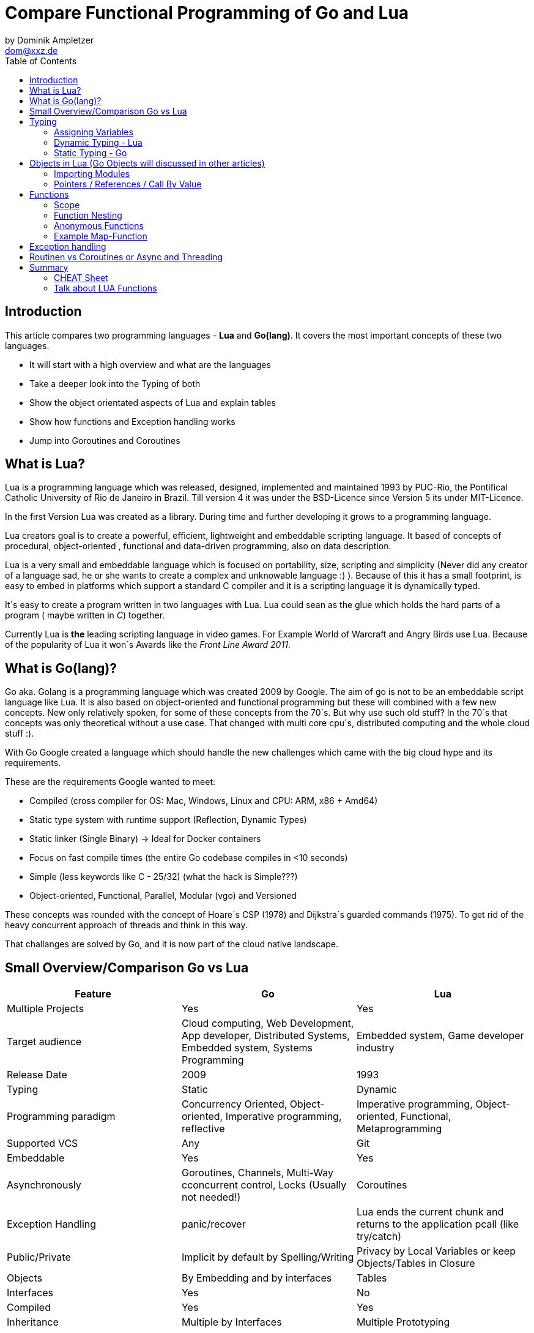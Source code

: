 = Compare Functional Programming of Go and Lua
by Dominik Ampletzer <dom@xxz.de>
:toc:


== Introduction

This article compares two programming languages - *Lua* and  *Go(lang)*. It covers the most important concepts of these
two languages.

- It will start with a high overview and what are the languages
- Take a deeper look into the Typing of both
- Show the object orientated aspects of Lua and explain tables
- Show how functions and Exception handling works
- Jump into Goroutines and Coroutines

== What is Lua?

Lua is a programming language which was released, designed, implemented and maintained 1993 by PUC-Rio,
the Pontifical Catholic University of Rio de Janeiro in Brazil. Till version 4 it was under the
BSD-Licence since Version 5 its under MIT-Licence.

In the first Version Lua was created as a library. During time and further developing it grows to a programming language.

Lua creators goal is to create a powerful, efficient, lightweight and embeddable scripting language. It based of
concepts of procedural, object-oriented , functional and data-driven programming, also on data description.

Lua is a very small and embeddable language which is focused on portability, size, scripting and simplicity (Never did
any creator of a language sad, he or she wants to create a complex and unknowable language :) ). Because of this it has
a small footprint, is easy to embed in platforms which support a standard C compiler and it is a scripting language it
is dynamically typed.

It´s easy to create a program written in two languages with Lua. Lua could sean as the glue which holds the hard parts
of a program ( maybe written in _C_) together.

Currently Lua is *the* leading scripting language in video games. For Example World of Warcraft and Angry Birds use
Lua. Because of the popularity of Lua it won´s Awards like the _Front Line Award 2011_.

== What is Go(lang)?

Go aka. Golang is a programming language which was created 2009 by Google. The aim of go is not to be an embeddable
script language like Lua. It is also based on object-oriented and functional programming but these will combined with
a few new concepts. New only relatively spoken, for some of these concepts from the 70´s. But why use such old stuff?
In the 70´s that concepts was only theoretical without a use case. That changed with multi core cpu´s, distributed
computing and the whole cloud stuff :).

With Go Google created a language which should handle the new challenges which came with the big cloud hype and its
requirements.

These are the requirements Google wanted to meet:

- Compiled (cross compiler for OS: Mac, Windows, Linux and CPU: ARM, x86 + Amd64)
- Static type system with runtime support (Reflection, Dynamic Types)
- Static linker (Single Binary) -> Ideal for Docker containers
- Focus on fast compile times (the entire Go codebase compiles in <10 seconds)
- Simple (less keywords like C - 25/32) (what the hack is Simple???)
- Object-oriented, Functional, Parallel, Modular (vgo) and Versioned

These concepts was rounded with the concept of Hoare´s CSP (1978) and Dijkstra´s guarded commands (1975). To get rid
of the heavy concurrent approach of threads and think in this way.

That challanges are solved by Go, and it is now part of the cloud native landscape.


== Small Overview/Comparison Go vs Lua

|===
|Feature |Go |Lua

|Multiple Projects
|Yes
|Yes

|Target audience
|Cloud computing, Web Development, App developer, Distributed Systems, Embedded system, Systems Programming
|Embedded system, Game developer industry

|Release Date
|2009
|1993

|Typing
|Static
|Dynamic

|Programming paradigm
|Concurrency Oriented, Object-oriented, Imperative programming, reflective
|Imperative programming, Object-oriented, Functional, Metaprogramming

|Supported VCS
|Any
|Git

|Embeddable
|Yes
|Yes

|Asynchronously
|Goroutines, Channels, Multi-Way cconcurrent control, Locks (Usually not needed!)
|Coroutines

|Exception Handling
|panic/recover
|Lua ends the current chunk and returns to the application pcall (like try/catch)

|Public/Private
|Implicit by default by Spelling/Writing
|Privacy by Local Variables or keep Objects/Tables in Closure

|Objects
|By Embedding and by interfaces
|Tables

|Interfaces
|Yes
|No

|Compiled
|Yes
|Yes

|Inheritance
|Multiple by Interfaces
|Multiple Prototyping

|===

== Typing

One of the biggest differences between Lua an Go is typing. Lua is a dynamic types scripting language and Go on the
other hand is a simplified static typed language. Both concepts has it´s pros and cons and won´t discussed in this
article (These should be done of fanboys on conventions, talks and papers). These article shows a high look on the
concepts and how it is done in the languages.

=== Assigning Variables

Lua and Go allows multi assignment like:

    a,b = 1,2   // Lua
    a,b := 1,2  // Go - uses ':=' to declare and set values

Very interesting on this example is that Go *knows* the type of the variable by declaring it with a value. This could
also be done explicit by:

    a int
    a = 1

but is is still static.


Multi assignment allows funny things like to swap without a swap function

    a,b = b,a

or to receive multiple return values of a function without complicate handling (Exception Handling)

    result, error = f()   // Lua
    result, error := f()  // Go


=== Dynamic Typing - Lua

Languages with dynamic typing check the type during runtime. This means it is not important or the programmer has to
care about which variable holds which type. It could be said a variable could handle values of different types
(of course not in the same time but in the variable lifecycle). In the next example it will be clearer:

    a = 1
    a = "eins"
    a = f()
    ...

There is no need for casting to get an int into a double/float or what ever. Sounds nice. But there is a lot for the
programmer to do, if he wants build a stable program. He has to check his variable during input, handling and output.
He or she can´t be sure is that variable really numeric value or only a string, which only looks numeric. Even worse if
you add to an int an object because in both variable was an int but during runtime it was overridden by any object or
what ever.

On the other hand if you know there are only correct types and variables, it is very easy to handle them. The casting
operation always works correct if needed, the code looks very clean, and one can handle different types the same way.

=== Static Typing - Go

For *Go* is it very important to have static typing with a lot of syntactic sugar.  In Go one can’t assign to a variable
in different types (Why should someone do that? Its much easier to create a new variable).

    a := 1      // a will declared as a variable from the type integer an gets the value

    // equivalent to
    a int
    a = 1

    a = "one" // will occur a panic Type Error

These concept makes it very easy for developers to know which values he or she needs for calling functions or handle
return values. Because every time it is totally clear which variables, params or return values has to be handled.

Of course static typing have problems or ugly sides. Should there be an Array of Objects and it is totally clear that
only Integer values are in it you have to cast them explicitly.

    arr_1 := []any{2, 3, 4}
    a ;= 1
    a := a + arr_1[0].(int)
    or
    arr_2 := []int{1, 2, 3}
    b := 2 + arr_2[0]

Another important thing to say is that if one declares variables one must also declare the type. It´s not a big deal,
but it´s good to know and a kind of syntactic sugar.

The static approach has also effects on functions. The parameters can only be declared with types. Because of this,
should the parameter not be clear during creating the function or to use in several ways you have to cast explicit like:

    func foo (a string, b int) string{
        return "Some Value"
    }
    type Any interface{}
    func foo_2(a Any, b Any) Any{
        x string
        b int
        x = a.(string)
        y = b.(int)
        return "Some Value"
    }
    result string
    result = foo_2("Some", 2).(string)


The example shows that the function params could only be string for _a_ and an integer for _b_. _foo_ must return a
string. In the second function you have to cast the params and return value to fit the correct type. Main benefit is
that the developer can easily see the correct type and use it in the correct way. IDE´s and at last the compiler are
able to find type errors. In worst case function _foo_2_ could still occur an type error during runtime. Go allows type
save casts but if it will cast in the wrong type an error occur.

Static typing helps developer to prevent errors. But if it helps to understand the code and supports, readability depend
on the developer who uses it.

Let’s take a look on Lua functions to see how it will look there:

    function foo (n)
        n = n or 1
        n + 1
        return n
    end

Without saying which concept is better, dynamic or static could you answer following questions?

- Which type has the parameter? Or how should _foo_ be called?
- Will you return something? And which type will it have?
- Must the parameter be set?

That’s not really fair. There still exists documentation and the function parameter naming could show if it’s needed and
which type is to use. But you don´t have compiler or IDE support for this kind of typing.

Should foo be called like _foo("abc")_ it will occur an invalid-type-exception during runtime and in the worst case the
program will break.

One of the benefits of dynamic typing is it is much easier to write, you don´t care about explicit typing and variables
could reused for what the developer needs not for what it is declared. Code can be much smaller and during developing
the developer know which types he uses if he even cares . Anonymous functions are called in an explicit context where
the types are known.  So why should there be types defined? There is only one way to use and it´s absolute clear!

== Objects in Lua (Go Objects will discussed in other articles)

Objects in Lua are called _Tables_. They are a kind of associative array. These array store different kinds of values.
That values can be indexed by number or string. Tables have no fixed size known from other languages and could grow
dynamically during runtime. Take a look of how _Tables_ could look:

    TableA = { 1, "One", boolean}
    print(TableA[2])                                    // One - Lua starts to index by 1
    TableB = { first = "ONE", second= 2 , third = false}
    print(TableA["second"])                             // 2
    TableC = {first = 1, second = 2, 3}
    print(TableC["first"}, TableC.second, TableC[1])    // 1 2 3 - Because 3 is the first none named value!!!

This data structure will be used for every structure in Lua like ordinary arrays, symbol tables, sets, records and queues.

Tables in Lua are neither values nor variables, they are objects. As such there are no hidden copies or creation of new
tables behinde the scenes, the program manipulates tables by references.

If there is the need for a new table you can just create it like in the example above. There is no need for constructor.

To get the same behaviour as for object or classes in other languages the tables has to be extended with first-class
functions. That could be done in several ways like:

    LanguageTable = {
        de = "", en = "",
        New = function()
            helloT = {}
            for k, v in pairs(HelloTable) do
                helloT[k] = v
            end
            return helloT
        end,
        german = function(param)
            print(param.de)
        end,
        english = function(param)
            print(param.en)
        end
    }
    a = LanguageTable.New()
    a.de = "Servus"
    a.en = "HI"
    a.german(a)                  // Servus
    a.english(a)                 // HI

or more syntactical sugar and more functionality with metatable

 LanguageTable = {
        de = "", en = "",
        metaTable = {},
        New = function()
            helloT = {}
            setmetatable(helloT, LanguageTable.metaTable)   // setmetatable come from lua
            helloT.de = LanguageTable.de
            helloT.en = LanguageTable.en
            helloT.german = LanguageTable.german
            helloT.english = LanguageTable.english
            helloT.metaTable = LanguageTable.metaTable
            return helloT
        end,
        german = function(self) // convention
            print(self.de)
        end,
        english = function(self)
            print(self.en)
        end
    }
    a = LanguageTable.New()
    a.de = "Servus"
    a.en = "HI"
    a:german()                  // Servus - :-Notation passes self as parameter
    a:english()                 // HI





first-class functions + tables ~ objects
syntactical sugar for methods - handles self

a:foo(x) => a.foo(a,x)

    function a:foo(x)
        ...
    end

=>

    a.foo = function(self,x)
        ...
    end

Lua doesn´t need Interfaces in the usual meaning. An interface says that an Object which includes an Interface has specific
functions, methods or properties. But in Lua there are no Objects like in Java. But OO Programming way is possible if
functions and tables are seen as an Object

*Go*

interfaces vai

    type x interface{
    }
=== More Characteristics of Lua and Go

=== Importing Modules

In Lua the creators say with a smily maybe the import is maybe to dynamic. The linking to the "math"-library is
never be checked. During execution it is there or the program throws an error.

    local m = require "math"
    print(m.sqrt(10))

Go has static linking. Special is that the whole Path the the imported Package/Library has to be written. If the
developer uses a state of the art IDE, that IDE handles imports for the Developer so he hasn´t to care.

    import "fmt"
    fmt.println("Hello World")

=== Pointers / References / Call By Value

*Lua* don´t offer Pointers (of course internal it uses references to memory) depending on the data-type there were
reference or values copied. Lua handles allocation and deallocation of strings and other objects.

Or more simple all types are passed by value, but function, table, userdata and thread are reference types. An
exception is String it is immutable and will handled as a reference to a new created string. So it has same behaves
like a value type, but with better performance. (i have no idea why better performance)

*Go* offer Pointer and all functionality which came with that opportunity.

== Functions

Now the basics are clear. Let’s take a deeper dive into the functions of both languages.

=== Scope

*Lua* uses lexical scoping this means unlike global variables, local variables have their scope limited to the block
where they are declared. A block is the body of a control structure, the body of a function or a chunk (the file or
string with the code where the variable is declared). That´s the same for functions, so we could create typical closures
like:

    function sequence ()
        local i = 0
        return function ()
            i ++
            return i
        end
    end

*Go* has nearly the same behaviour except global variables, Go doesn´t contain them. The scoping of Go is called lexical
blocks, which means the same as Lua´s lexical scope. The syntactic block is a sequence of statements enclosed in braces
that surround the body of a function or loop. There is a lexical scope for the entire source code, called the universal
scope: For each package, file, function, loop, switch, switch-case, select and of course for each lexical scope. Imports
are in the file level scope. Closures in Go look nearly the same as in Lua:

    func sequence() func() int  {
    	i := 0
    	return func() int {
    		i++
    		return i
    	}
    }

As we can see  both can handle closures and functions as first class values/citizens. Which means you can treat
functions as values. Functions could be function parameter, return values (higher-order functions) or stored in variables.

=== Function Nesting

As expected both languages have function nesting like we see in *Lua*

    function foo(x)
        function p(y)
            print(y)
        end
        p(2*x)
    end

and *Go*

    func foo(x int) {
    	b := func(y int) {
    		fmt.Println(y)
    	}
    	b(2 * x)
     }

=== Anonymous Functions

Beside function nesting there are in both languages anonymous functions

    add = (function (x,y) return x+y end)   // Lua
    add := func(x int, y int) int {         // Go
    		return x + y
    	}


=== Example Map-Function

The "canonical" example of a function that takes another function as a parameter is _map_. Unfortunately _map_ does not
come with *Lua*, so we'll have to code it ourselves.

    function map(func, array)
        local new_array = {}
        for i,v in ipairs(array) do // ipairs returns simple said the key and value
            new_array[i] = func(v)
        end
        return new_array
    end

This is a simple map implementation that only works with one array. But it works well:

    return table.concat(map(double, {1,2,3}),",") // 2,4,6

Its very funny that *Go* same as Lua does not include a map function. So to compare code it ourselves.

    func Map(foo func(interface{}) interface{}, arr []interface{}) interface{} {
    	temp := new([]interface{})
    	for _, v := range arr {
    		*temp = append(*temp, foo(v))
    	}
    	return temp
    }

In the Go example there is to see that interface{} is very often used to use Map with every type. That looks very ugly
and does not support the developer in how the function should be used. To use it more explicit and with the common
_Object.Function()_-Notation for using functions on Objects Map could written for a type explicit.

    func (s *SomeType) Map(mapperFunction AnyInterface) SomeReturnValue {
    	for i, el := range s.data {
	    	s.data[i] = mapperFunction(el)
	    }
	return s
    }
    s := make(SomeType)
    s.Map(AnyFunction)

== Exception handling

*Lua* uses function nesting for its error handling. The _pcall_-Function (Protacted Call) tooks a function as parameter
and calls that function. _pcall_ returns two values a ok-Value should all be ok :) and a second value with the error
message should during calling the function an error occur. This is a very good example how function nesting and multi
assignment work.

    local ok, err = pcall(function() <block/error> end)
    if not ok then
        print(err) // error handling
    end

Simple semantic you need only 2 functions – this shows that functional programming is a major part of Lua.

For *Go* its nearly the same. For functions which it is usual to intend an error, like http calls, that function has to
return an error by design in error case. So there is no need wrapping functions into a _pcall_ like:

    ok, err := http.Get(url)
    if err != nil {
        fmt.println(err) // error handling
    }

this example shows a common case in which the program should not crash. we only need to handle the
error, maybe across calling the Get again or what ever.

The second handling strategy is for unexpected error the _panic_-Function which is reserved for _wrong_ states and
behaviour of the program. _Panic_ could be cached to maybe cleanup a Webserver, write into a logfile, stop the
program more controlled or maybe recover.

Panics could be thrown very easy.

	panic("42")

and similar simple cached

    func Parse(input string) (s *Syntax, err error){
        defer func() {                              // nearly same as finally
            if p:= recover(); p != nil {
                err = fmt.Errorf("internal error: %v", p)
            }
        }()
        // .. parser ..
    }

*Go* includes by design the _pcall_ from Lua. But the _pcall_ needs to be built into the functions as an expected
behaviour, as an additional return value. This is a better approach and has better performance wrapping every unsafe
function into a _pcall_. The Panic mechanism allows depending of the developers intention to recover the program. Do not
 forget sometimes it is the right response to panic and maybe break the program.

== Routinen vs Coroutines or Async and Threading

*Lua* offers coroutine which are similar to a the well known thread (in the sense of multithreading): a line of execution,
with its own stack, its own local variables, and its own instruction pointer; but sharing global variables and
mostly anything else with other coroutines. The main difference between threads and coroutines is that, conceptually
(or literally, in a multiprocessor machine), a program with threads runs several threads concurrently. Coroutines, on
the other hand, are collaborative: A program with coroutines is, at any given time, running only one of its coroutines
and this running coroutine only suspends its execution when it explicitly requests to be suspended.

A coroutine has 3 states: _suspended_, _running_, _dead_. It could be stored in variables and coroutines has
functionality to get its state, close, yield and creating them.

    co = coroutine.create(function ()
           for i=1,10 do
             print("co", i)
             coroutine.yield()
           end
         end)

Now, when we resume this coroutine, it starts its execution and runs until the first yield:

    coroutine.resume(co)    // 1

If the status will be checked it returns the _suspended_-state.

    print(coroutine.status(co))   --> suspended

This can be done till the for-loop is ending. Then the state of the coroutine will change to dead. It can no longer be
called without an exception.

For example downloading different files using http. It could be downloaded in sequence (tooks a long time)
or is there currently no data available the coroutines could yield and another coroutine could run and so own.

 function download (host, file)
      local c = assert(socket.connect(host, 80))// creates connection
      local count = 0                           // counts number of bytes read
      c:send("GET " .. file .. " HTTP/1.0\r\n\r\n")
      while true do
        local s, status = receive(c)
        count = count + string.len(s)
        if status == "closed" then break end
      end
      c:close()
      print(file, count)
    end

    function receive (connection)
      connection:timeout(0)                     // do not block
      local s, status = connection:receive(2^10)
      if status == "timeout" then
        coroutine.yield(connection)
      end
      return s, status
    end

The next function ensures that each download runs in an individual thread:

    threads = {}                                // list of all live threads
    function get (host, file)
      local co = coroutine.create(function ()   // create coroutine
        download(host, file)
      end)
      table.insert(threads, co)                 // insert into list
    end

Coroutines are a kind of collaborative multithreading. There a not constructed as real multithreading like Goroutines.
While a coroutine is running, it cannot be stopped from the outside! However, with non-preemptive multithreading,
whenever any thread calls a blocking operation, the whole program blocks until the operation completes.

For several applications this is not a problem, even better, it´s much easier. Developers have not to worry about
lock or unlock functions/variables. There can´t be synchronization bugs among threads. The only thing developers have to
care is to _yield_ and _resume_ coroutines to prevent deadlocks or let coroutines wait till the end of time.

*Go* on follows totally other concepts of async and threading. Go supports multithreading in form of Goroutines which
are very light and multiplext. This means a Goroutine could be executed on several OS threads. This concept offers the
opportunity to use all cores of a machine. This Goroutines in common do not use blocking. It is possible but unusual.
Goroutines uses communication to pass data from one routine into another. This method is inspired by Hoare´s CSP (1978)
and Dijkstra´s guarded commands (1975). In these concepts there is no need to share memory or variables to pass data
between Goroutines, they communicate to handle that. For these Go includes so called channels in which can be written or
read. Depending on the use case, with or without buffering. The default channel has no buffer size, so if a Goroutine
would write into a channel it waits for a receiver on the other side. Similar to that the receiver waits till someone
writes into the channel. With these simple rules routines can be synchronised.

    type Ball struct{ hits int }                    // Ball contains the number of hits.
    func main() {
        table := make(chan *Ball)
        go player("ping", table)
        go player("pong", table)
        table <- new(Ball)                          // game on; toss the ball
        time.Sleep(1 * time.Second)
        <-table                                     // game over; grab the ball
    }
    func player(name string, table chan *Ball) {
        for {
            ball := <-table
            ball.hits++
            fmt.Println(name, ball.hits)
            time.Sleep(100 * time.Millisecond)
            table <- ball
        }
    }

This example shows a lot. Start with definitions of unusual operators and reserved words:

-  _chan_ is the type of Channels
- _go_-command tells the machine that this should be started asynchronously  as an independent Goroutine. (very easy
syntax)
-  _some_value_ means to write _some_value_ into the channel
-  a = \<- _some_channel_ tooks the value from a channel

Lets look deeper into the example above.

- In the first line a struct is created which contains the hits (boring)
- The main-function creats a table which is a channel of Ball-Pointer
- Than two player-functions will launched. Both get a name and took a channel of Ball-Pointer. And start in a infinite
loop: wait to read from table, hit the ball, write the hits to the console, wait and write to the table channel.
- Now the game starts. The first message is written into the table channel (do not forget the two player-functions
are started and waiting for the first message to handle the ball)
- Wait
- Take a message from the channel (=> the two players both wait for a message at the table-channel but non will be there)
GAME OVER!

It is important to understand is that a Goroutine is not a Thread. It’s much more lighter and does not share variables
or memory. It passes data using channels. That needs new control structures like the _select_-Statement which is nearly
the same as usual _switch_-statements only for sequential Goroutine handling. And of course if it is needed Go offers blocking:

    var someThing sync.Mutex
    func BlockingExample() {
        something.Lock()
        defer something.Unlock()
    ...
    }

= Summary

Best to see in the _Goroutine vs Coroutine_ chapter. *Lua* and *Go* are made for different usage. *Lua* is made as an
embaddable lightweight dynamic script language and does a good job for that approaches. While *Go* as cloud programming
server language, optimized for the challenges of this discipline. It is lightweight static fast to compile
multi-threading concurrent language.

== CHEAT Sheet

https://powerman.name/doc/asciidoc

== Talk about LUA Functions
https://www.youtube.com/watch?v=wdRGOE1N-FA
https://pragprog.com/magazines/2013-05/a-functional-introduction-to-lua
https://www.lua.org/pil/6.html

Quellen
https://www.lua.org
https://www.youtube.com/watch?v=wdRGOE1N-FA (Talk von LUA in Moskau by Roberto Ierusalimschy)
http://vschart.com/compare/lua/vs/go-language
Programming in Lua by Roberto Ierusalimschy, Lua.org, December 2003
The Go Programming Language Donovan, Kernighan
Lecture of Johannes Weigend at Technical University of Applied Sciences Rosenheim (There i stole a lot of the go part)
https://www.youtube.com/watch?v=f6kdp27TYZs&feature=youtu.be&t=1 (Rob Pike Google I/0 2012 - Go Concurrency Patterns)
